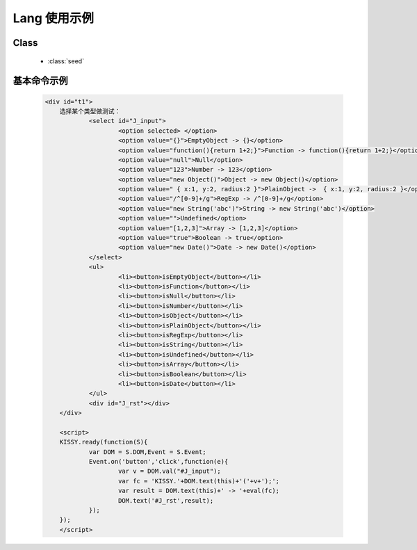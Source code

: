 ﻿.. currentmodule:: seed

.. _seed-lang:

Lang 使用示例
==================================================

Class
-----------------------------------------------

  * :class:`seed`


基本命令示例
-----------------------------------------------

    .. raw:: html

        <iframe class="iframe-demo" width="100%" height="235" src="../../../../../source/raw/api/seed/lang/demo.html"></iframe>

    .. code-block:: html

        <div id="t1">
	    选择某个类型做测试：
		    <select id="J_input">
			    <option selected> </option>
			    <option value="{}">EmptyObject -> {}</option>
			    <option value="function(){return 1+2;}">Function -> function(){return 1+2;}</option>
			    <option value="null">Null</option>
			    <option value="123">Number -> 123</option>
			    <option value="new Object()">Object -> new Object()</option>
			    <option value=" { x:1, y:2, radius:2 }">PlainObject ->  { x:1, y:2, radius:2 }</option>
			    <option value="/^[0-9]+/g">RegExp -> /^[0-9]+/g</option>
			    <option value="new String('abc')">String -> new String('abc')</option>
			    <option value="">Undefined</option>
			    <option value="[1,2,3]">Array -> [1,2,3]</option>
			    <option value="true">Boolean -> true</option>
			    <option value="new Date()">Date -> new Date()</option>
		    </select>
		    <ul>
			    <li><button>isEmptyObject</button></li>
			    <li><button>isFunction</button></li>
			    <li><button>isNull</button></li>
			    <li><button>isNumber</button></li>
			    <li><button>isObject</button></li>
			    <li><button>isPlainObject</button></li>
			    <li><button>isRegExp</button></li>
			    <li><button>isString</button></li>
			    <li><button>isUndefined</button></li>
			    <li><button>isArray</button></li>
			    <li><button>isBoolean</button></li>
			    <li><button>isDate</button></li>
		    </ul>
		    <div id="J_rst"></div>
	    </div>
		
	    <script>
	    KISSY.ready(function(S){
		    var DOM = S.DOM,Event = S.Event;	
		    Event.on('button','click',function(e){
			    var v = DOM.val("#J_input");
			    var fc = 'KISSY.'+DOM.text(this)+'('+v+');';
			    var result = DOM.text(this)+' -> '+eval(fc);
			    DOM.text('#J_rst',result);
		    });
	    });
	    </script>

